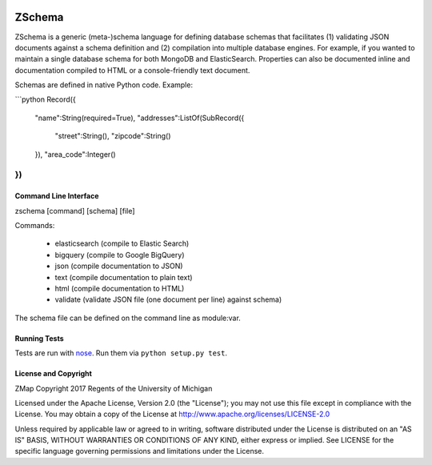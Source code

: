 .. image:: https://secure.travis-ci.org/zmap/zschema.svg?branch=master

ZSchema
=======

ZSchema is a generic (meta-)schema language for defining database schemas
that facilitates (1) validating JSON documents against a schema definition and
(2) compilation into multiple database engines. For example, if you wanted to
maintain a single database schema for both MongoDB and ElasticSearch.
Properties can also be documented inline and documentation compiled to HTML
or a console-friendly text document.

Schemas are defined in native Python code. Example:

```python
Record({
    "name":String(required=True),
    "addresses":ListOf(SubRecord({
        "street":String(),
        "zipcode":String()
    }),
    "area_code":Integer()
})
```


Command Line Interface
----------------------

zschema [command] [schema] [file]

Commands:

 * elasticsearch (compile to Elastic Search)

 * bigquery (compile to Google BigQuery)

 * json (compile documentation to JSON)

 * text (compile documentation to plain text)

 * html (compile documentation to HTML)

 * validate (validate JSON file (one document per line) against schema)

The schema file can be defined on the command line as module:var.

Running Tests
-------------

Tests are run with `nose <http://nose.readthedocs.io/en/latest/>`_. Run them via ``python setup.py test``.


License and Copyright
---------------------

ZMap Copyright 2017 Regents of the University of Michigan

Licensed under the Apache License, Version 2.0 (the "License"); you may not use
this file except in compliance with the License. You may obtain a copy of the
License at http://www.apache.org/licenses/LICENSE-2.0

Unless required by applicable law or agreed to in writing, software distributed
under the License is distributed on an "AS IS" BASIS, WITHOUT WARRANTIES OR
CONDITIONS OF ANY KIND, either express or implied. See LICENSE for the specific
language governing permissions and limitations under the License.
